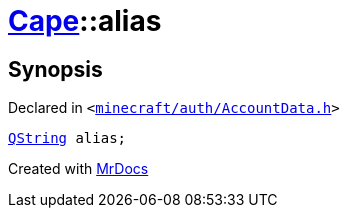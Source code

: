 [#Cape-alias]
= xref:Cape.adoc[Cape]::alias
:relfileprefix: ../
:mrdocs:


== Synopsis

Declared in `&lt;https://github.com/PrismLauncher/PrismLauncher/blob/develop/launcher/minecraft/auth/AccountData.h#L71[minecraft&sol;auth&sol;AccountData&period;h]&gt;`

[source,cpp,subs="verbatim,replacements,macros,-callouts"]
----
xref:QString.adoc[QString] alias;
----



[.small]#Created with https://www.mrdocs.com[MrDocs]#
